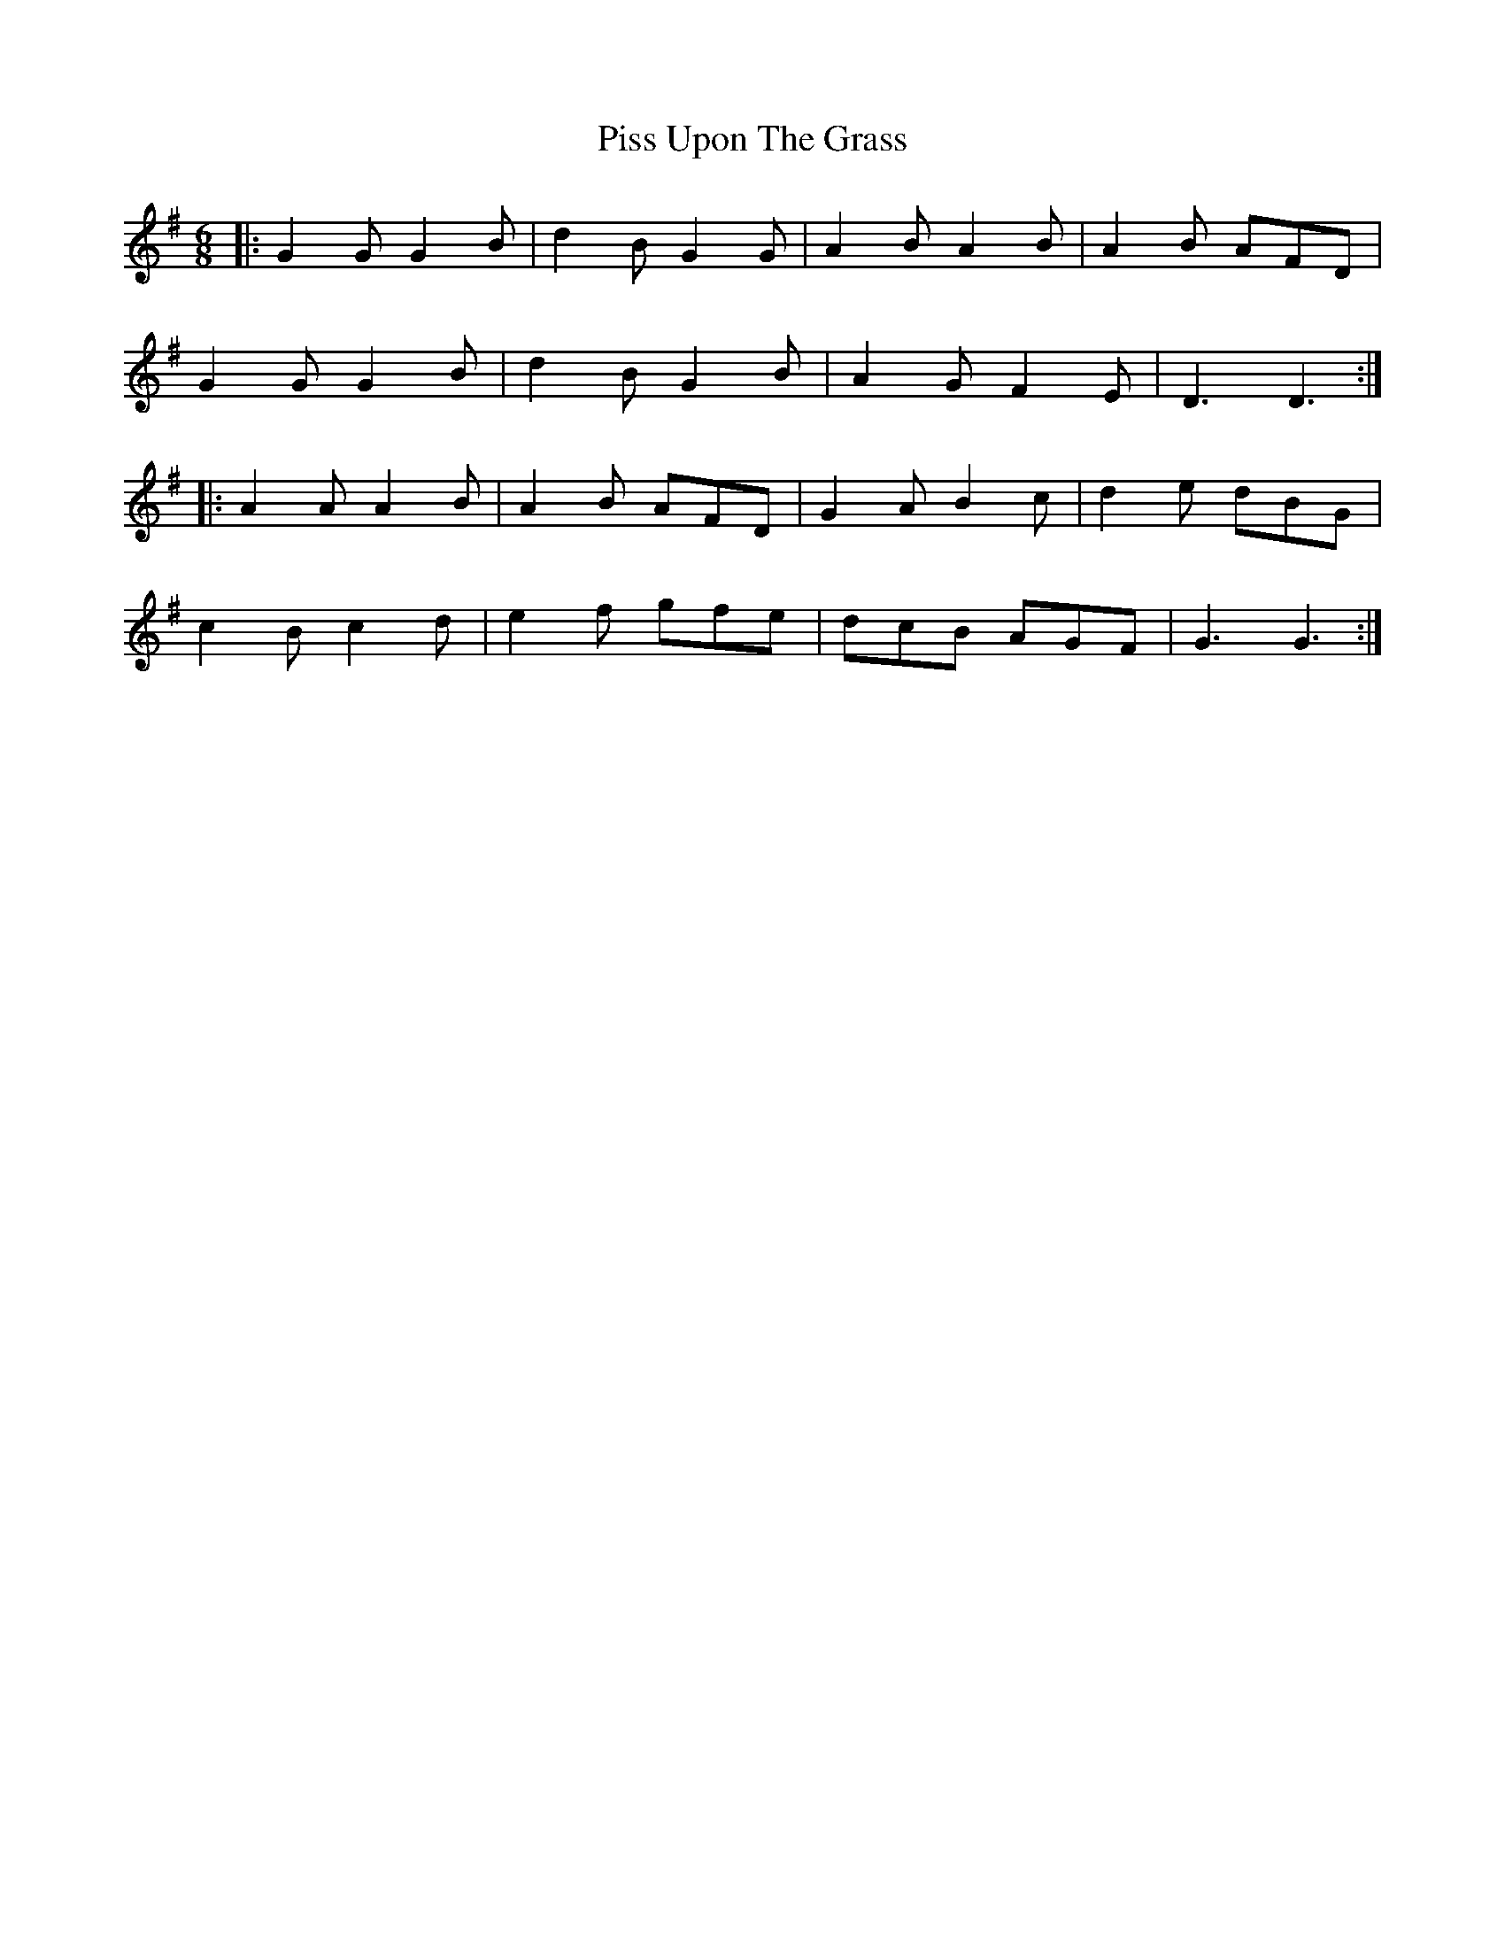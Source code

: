 X: 32454
T: Piss Upon The Grass
R: jig
M: 6/8
K: Gmajor
|:G2G G2B|d2B G2G|A2B A2B|A2B AFD|
G2G G2B|d2B G2B|A2G F2E|D3 D3:|
|:A2A A2B|A2B AFD|G2A B2c|d2e dBG|
c2B c2d|e2f gfe|dcB AGF|G3 G3:|

